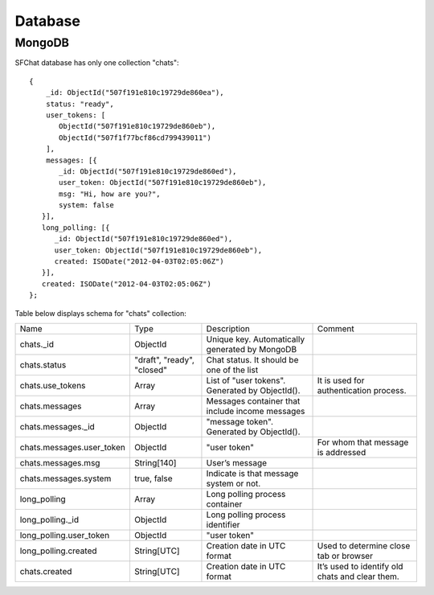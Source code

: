 ********
Database
********

MongoDB
=======

SFChat database has only one collection "chats": ::

  {
      _id: ObjectId("507f191e810c19729de860ea"),
      status: "ready",
      user_tokens: [
         ObjectId("507f191e810c19729de860eb"),
         ObjectId("507f1f77bcf86cd799439011")
      ],
      messages: [{
         _id: ObjectId("507f191e810c19729de860ed"),
         user_token: ObjectId("507f191e810c19729de860eb"),
         msg: "Hi, how are you?",
         system: false
     }],
     long_polling: [{
        _id: ObjectId("507f191e810c19729de860ed"),
        user_token: ObjectId("507f191e810c19729de860eb"),
        created: ISODate("2012-04-03T02:05:06Z")
     }],
     created: ISODate("2012-04-03T02:05:06Z")
  };


.. raw:: latex

    \newpage
    
Table below displays schema for "chats" collection:

.. tabularcolumns:: |p{4cm}|p{2cm}|p{5cm}|p{3cm}|
.. list-table::
    
    * - Name
      - Type
      - Description
      - Comment

    * - chats._id
      - ObjectId
      - Unique key. Automatically generated by MongoDB
      -  
        
    * - chats.status
      - "draft", "ready", "closed"
      - Chat status. It should be one of the list
      -  
        
    * - chats.use_tokens
      - Array
      - List of "user tokens". Generated by ObjectId().
      - It is used for authentication process.

    * - chats.messages
      - Array
      - Messages container that include income messages
      -  
        
    * - chats.messages._id
      - ObjectId
      - "message token". Generated by ObjectId().
      - 
        
    * - chats.messages.user_token
      - ObjectId
      - "user token"
      - For whom that message is addressed

    * - chats.messages.msg
      - String[140]
      - User’s message
      -  
        
    * - chats.messages.system
      - true, false
      - Indicate is that message system or not.
      - 
        
    * - long_polling
      - Array
      - Long polling process container
      -  
      
    * - long_polling._id
      - ObjectId
      - Long polling process identifier
      -  
        
    * - long_polling.user_token
      - ObjectId
      - "user token"
      - 
        
    * - long_polling.created
      - String[UTC]
      - Creation date in UTC format
      - Used to determine close tab or browser

    * - chats.created
      - String[UTC]
      - Creation date in UTC format
      - It’s used to identify old chats and clear them. 
